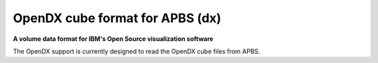 .. _OpenDX_cube_format_for_APBS:

OpenDX cube format for APBS (dx)
================================

**A volume data format for IBM's Open Source visualization software**

The OpenDX support is currently designed to read the OpenDX cube
files from APBS.



